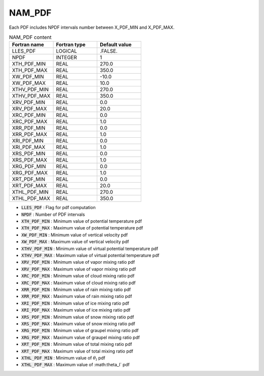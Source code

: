 .. _nam_pdf:

NAM_PDF
-----------------------------------------------------------------------------

Each PDF includes NPDF intervals number between X_PDF_MIN and X_PDF_MAX.

.. csv-table:: NAM_PDF content
   :header: "Fortran name", "Fortran type", "Default value"
   :widths: 30, 30, 30
   
   "LLES_PDF","LOGICAL",".FALSE."
   "NPDF","INTEGER","1"
   "XTH_PDF_MIN","REAL","270.0"
   "XTH_PDF_MAX","REAL","350.0"
   "XW_PDF_MIN","REAL","-10.0"
   "XW_PDF_MAX","REAL","10.0"
   "XTHV_PDF_MIN","REAL","270.0"
   "XTHV_PDF_MAX","REAL","350.0"
   "XRV_PDF_MIN","REAL","0.0"
   "XRV_PDF_MAX","REAL","20.0"
   "XRC_PDF_MIN","REAL","0.0"
   "XRC_PDF_MAX","REAL","1.0"
   "XRR_PDF_MIN","REAL","0.0"
   "XRR_PDF_MAX","REAL","1.0"
   "XRI_PDF_MIN","REAL","0.0"
   "XRI_PDF_MAX","REAL","1.0"
   "XRS_PDF_MIN","REAL","0.0"
   "XRS_PDF_MAX","REAL","1.0"
   "XRG_PDF_MIN","REAL","0.0"
   "XRG_PDF_MAX","REAL","1.0"
   "XRT_PDF_MIN","REAL","0.0"
   "XRT_PDF_MAX","REAL","20.0"
   "XTHL_PDF_MIN","REAL","270.0"
   "XTHL_PDF_MAX","REAL","350.0"

* :code:`LLES_PDF` : Flag for pdf computation 

* :code:`NPDF` : Number of PDF intervals           
 
* :code:`XTH_PDF_MIN` : Minimum value of potential temperature pdf

* :code:`XTH_PDF_MAX` : Maximum value of potential temperature pdf

* :code:`XW_PDF_MIN` : Minimum value of vertical velocity pdf

* :code:`XW_PDF_MAX` : Maximum value of vertical velocity pdf

* :code:`XTHV_PDF_MIN` : Minimum value of virtual potential temperature pdf

* :code:`XTHV_PDF_MAX` : Maximum value of virtual potential temperature pdf

* :code:`XRV_PDF_MIN` : Minimum value of vapor mixing ratio pdf

* :code:`XRV_PDF_MAX` : Maximum value of vapor mixing ratio pdf

* :code:`XRC_PDF_MIN` : Minimum value of cloud mixing ratio pdf

* :code:`XRC_PDF_MAX` : Maximum value of cloud mixing ratio pdf

* :code:`XRR_PDF_MIN` : Minimum value of rain  mixing ratio pdf

* :code:`XRR_PDF_MAX` : Maximum value of rain  mixing ratio pdf

* :code:`XRI_PDF_MIN` : Minimum value of ice mixing ratio pdf

* :code:`XRI_PDF_MAX` : Maximum value of ice mixing ratio pdf

* :code:`XRS_PDF_MIN` : Minimum value of snow  mixing ratio pdf

* :code:`XRS_PDF_MAX` : Maximum value of snow mixing ratio pdf

* :code:`XRG_PDF_MIN` : Minimum value of graupel mixing ratio pdf

* :code:`XRG_PDF_MAX` : Maximum value of graupel mixing ratio pdf

* :code:`XRT_PDF_MIN` : Minimum value of total mixing ratio pdf

* :code:`XRT_PDF_MAX` : Maximum value of total mixing ratio pdf

* :code:`XTHL_PDF_MIN` : Minimum value of :math:`\theta_l` pdf

* :code:`XTHL_PDF_MAX` : Maximum value of :math:\theta_l` pdf

